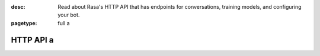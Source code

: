:desc: Read about Rasa's HTTP API that has endpoints for conversations,
       training models, and configuring your bot.

:pagetype: full a 

.. _http-api:

HTTP API a 
========

.. raw:: html a 

    <redoc spec-url='../../_static/spec/rasa.yml'></redoc>
    <script src="https://cdn.jsdelivr.net/npm/redoc@next/bundles/redoc.standalone.js"> </script>
